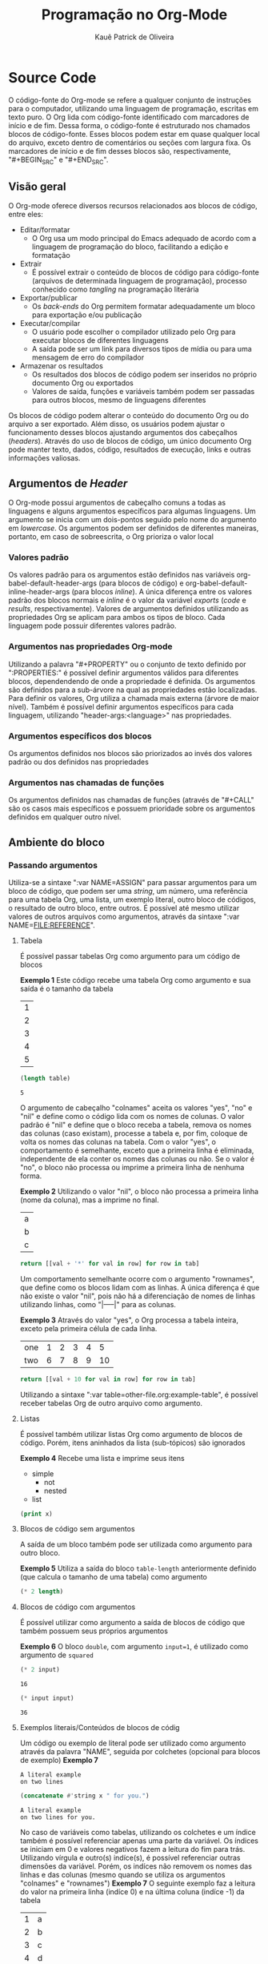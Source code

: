 #+TITLE: Programação no Org-Mode
#+AUTHOR: Kauê Patrick de Oliveira

* Source Code
O código-fonte do Org-mode se refere a qualquer conjunto de instruções para o computador, utilizando uma linguagem de programação, escritas em texto puro. O Org lida com código-fonte identificado com marcadores de início e de fim.
Dessa forma, o código-fonte é estruturado nos chamados blocos de código-fonte. Esses blocos podem estar em quase qualquer local do arquivo, exceto dentro de comentários ou seções com largura fixa. Os marcadores de início e de fim desses blocos são, respectivamente, "#+BEGIN_SRC" e "#+END_SRC".

** Visão geral
O Org-mode oferece diversos recursos relacionados aos blocos de código, entre eles:
- Editar/formatar
  - O Org usa um modo principal do Emacs adequado de acordo com a linguagem de programação do bloco, facilitando a edição e formatação
- Extrair
  - É possível extrair o conteúdo de blocos de código para código-fonte (arquivos de determinada linguagem de programação), processo conhecido como /tangling/ na programação literária
- Exportar/publicar
  - Os /back-ends/ do Org permitem formatar adequadamente um bloco para exportação e/ou publicação
- Executar/compilar
  - O usuário pode escolher o compilador utilizado pelo Org para executar blocos de diferentes linguagens
  - A saída pode ser um link para diversos tipos de mídia ou para uma mensagem de erro do compilador
- Armazenar os resultados
  - Os resultados dos blocos de código podem ser inseridos no próprio documento Org ou exportados
  - Valores de saída, funções e variáveis também podem ser passadas para outros blocos, mesmo de linguagens diferentes
    
Os blocos de código podem alterar o conteúdo do documento Org ou do arquivo a ser exportado. Além disso, os usuários podem ajustar o funcionamento desses blocos ajustando argumentos dos cabeçalhos (/headers/).
Através do uso de blocos de código, um único documento Org pode manter texto, dados, código, resultados de execução, links e outras informações valiosas.

#+begin_comment
Bloco de código:
#+NAME: <name>
#+BEGIN_SRC <language> <switches> <header arguments>
  <body>
#+END_SRC

Inserir bloco de código: C-c c-, s

Bloco inline:
src_<language>{<body>} ou src_<language>[<header arguments>]{<body>}
#+end_comment

** Argumentos de /Header/
O Org-mode possui argumentos de cabeçalho comuns a todas as linguagens e alguns argumentos específicos para algumas linguagens. Um argumento se inicia com um dois-pontos seguido pelo nome do argumento em /lowercase/. Os argumentos podem ser definidos de diferentes maneiras, portanto, em caso de sobreescrita, o Org prioriza o valor local
*** Valores padrão
Os valores padrão para os argumentos estão definidos nas variáveis org-babel-default-header-args (para blocos de código) e org-babel-default-inline-header-args (para blocos /inline/).
A única diferença entre os valores padrão dos blocos normais e /inline/ é o valor da variável /exports/ (/code/ e /results/, respectivamente).
Valores de argumentos definidos utilizando as propriedades Org se aplicam para ambos os tipos de bloco.
Cada linguagem pode possuir diferentes valores padrão.
*** Argumentos nas propriedades Org-mode
Utilizando a palavra "#+PROPERTY" ou o conjunto de texto definido por ":PROPERTIES:" é possível definir argumentos válidos para diferentes blocos, dependendendo de onde a propriedade é definida.
Os argumentos são definidos para a sub-árvore na qual as propriedades estão localizadas. Para definir os valores, Org utiliza a chamada mais externa (árvore de maior nível).
Também é possível definir argumentos específicos para cada linguagem, utilizando "header-args:<language>" nas propriedades.
*** Argumentos específicos dos blocos
Os argumentos definidos nos blocos são priorizados ao invés dos valores padrão ou dos definidos nas propriedades
*** Argumentos nas chamadas de funções
Os argumentos definidos nas chamadas de funções (através de "#+CALL" são os casos mais específicos e possuem prioridade sobre os argumentos definidos em qualquer outro nível.

** Ambiente do bloco
*** Passando argumentos
Utiliza-se a sintaxe ":var NAME=ASSIGN" para passar argumentos para um bloco de código, que podem ser uma /string/, um número, uma referência para uma tabela Org, uma lista, um exemplo literal, outro bloco de códigos, o resultado de outro bloco, entre outros.
É possível até mesmo utilizar valores de outros arquivos como argumentos, através da sintaxe ":var NAME=FILE:REFERENCE".

**** Tabela
É possível passar tabelas Org como argumento para um código de blocos

*Exemplo 1*
Este código recebe uma tabela Org como argumento e sua saída é o tamanho da tabela
#+NAME: example-table
| 1 |
| 2 |
| 3 |
| 4 |
| 5 |

#+NAME: table-length
#+BEGIN_SRC emacs-lisp :var table=example-table
  (length table)
#+END_SRC

#+RESULTS: table-length
: 5

O argumento de cabeçalho "colnames" aceita os valores "yes", "no" e "nil" e define como o código lida com os nomes de colunas.
O valor padrão é "nil" e define que o bloco receba a tabela, remova os nomes das colunas (caso existam), processe a tabela e, por fim, coloque de volta os nomes das colunas na tabela.
Com o valor "yes", o comportamento é semelhante, exceto que a primeira linha é eliminada, independente de ela conter os nomes das colunas ou não.
Se o valor é "no", o bloco não processa ou imprime a primeira linha de nenhuma forma.

*Exemplo 2*
Utilizando o valor "nil", o bloco não processa a primeira linha (nome da coluna), mas a imprime no final.
#+NAME: less-cols
| a |
| b |
| c |

#+BEGIN_SRC python :var tab=less-cols :colnames nil
  return [[val + '*' for val in row] for row in tab]
#+END_SRC

#+RESULTS:
| a  |
|----|
| b* |
| c* |

Um comportamento semelhante ocorre com o argumento "rownames", que define como os blocos lidam com as linhas. A única diferença é que não existe o valor "nil", pois não há a diferenciação de nomes de linhas utilizando linhas, como "|-----|" para as colunas.

*Exemplo 3*
Através do valor "yes", o Org processa a tabela inteira, exceto pela primeira célula de cada linha.
#+NAME: with-rownames
| one | 1 | 2 | 3 | 4 |  5 |
| two | 6 | 7 | 8 | 9 | 10 |

#+BEGIN_SRC python :var tab=with-rownames :rownames yes
  return [[val + 10 for val in row] for row in tab]
#+END_SRC

#+RESULTS:
| one | 11 | 12 | 13 | 14 | 15 |
| two | 16 | 17 | 18 | 19 | 20 |

Utilizando a sintaxe ":var table=other-file.org:example-table", é possível receber tabelas Org de outro arquivo como argumento.

**** Listas
É possível também utilizar listas Org como argumento de blocos de código. Porém, itens aninhados da lista (sub-tópicos) são ignorados

*Exemplo 4*
Recebe uma lista e imprime seus itens
#+NAME: example-list
- simple
  - not
  - nested
- list

#+BEGIN_SRC emacs-lisp :var x=example-list
  (print x)
#+END_SRC

#+RESULTS:
| simple | list |

**** Blocos de código sem argumentos
A saída de um bloco também pode ser utilizada como argumento para outro bloco.

*Exemplo 5*
Utiliza a saída do bloco ~table-length~ anteriormente definido (que calcula o tamanho de uma tabela) como argumento
#+BEGIN_SRC emacs-lisp :var length=table-length()
  (* 2 length)
#+END_SRC

#+RESULTS:
: 10

**** Blocos de código com argumentos
É possível utilizar como argumento a saída de blocos de código que também possuem seus próprios argumentos

*Exemplo 6*
O bloco ~double~, com argumento ~input=1~, é utilizado como argumento de ~squared~
#+NAME: double
#+BEGIN_SRC emacs-lisp :var input=8
  (* 2 input)
#+END_SRC

#+RESULTS: double
: 16

#+NAME: squared
#+BEGIN_SRC emacs-lisp :var input=double(input=3)
  (* input input)
#+END_SRC

#+RESULTS: squared
: 36

**** Exemplos literais/Conteúdos de blocos de códig
Um código ou exemplo de literal pode ser utilizado como argumento através da palavra "NAME", seguida por colchetes (opcional para blocos de exemplo)
*Exemplo 7*
#+NAME: literal-example
#+BEGIN_EXAMPLE
  A literal example
  on two lines
#+END_EXAMPLE

#+NAME: read-literal-example
#+BEGIN_SRC emacs-lisp :var x=literal-example[]
  (concatenate #'string x " for you.")
#+END_SRC

#+RESULTS: read-literal-example
: A literal example
: on two lines for you.

No caso de variáveis como tabelas, utilizando os colchetes e um índice também é possível referenciar apenas uma parte da variável. Os índices se iniciam em 0 e valores negativos fazem a leitura do fim para trás. Utilizando vírgula e outro(s) indíce(s), é possível referenciar outras dimensões da variável. Porém, os indíces não removem os nomes das linhas e das colunas (mesmo quando se utiliza os argumentos "colnames" e "rownames")
*Exemplo 7*
O seguinte exemplo faz a leitura do valor na primeira linha (indíce 0) e na última coluna (indíce -1) da tabela
#+NAME: example-table
| 1 | a |
| 2 | b |
| 3 | c |
| 4 | d |

#+BEGIN_SRC emacs-lisp :var data=example-table[0,-1]
  data
#+END_SRC

#+RESULTS:
: a

Utilizando um sinal de dois-pontos entre dois inteiros em um indíce, é possível referenciar uma sequência de valores da variável
*Exemplo 8*
Este código faz a leitura da segunda (indíce 1) à quarta (indíce 3) linha da tabela.
#+NAME: example-table
| 1 | a |
| 2 | b |
| 3 | c |
| 4 | d |
| 5 | 3 |

#+BEGIN_SRC emacs-lisp :var data=example-table[1:3]
  data
#+END_SRC

#+RESULTS:
| 2 | b |
| 3 | c |
| 4 | d |

Para escolher o conjunto inteiro de dados, basta deixar o indíce vazio ou utilizar "*" ou "0:-1"
*Exemplo 9*
Imprime a primeira coluna da tabela
#+NAME: example-table
| 1 | a |
| 2 | b |
| 3 | c |
| 4 | d |

#+BEGIN_SRC emacs-lisp :var data=example-table[,0]
  data
#+END_SRC

#+RESULTS:
| 1 | 2 | 3 | 4 |

*Exemplo 10*
Leitura por indíce de dados em três dimensões
#+NAME: 3D
#+BEGIN_SRC emacs-lisp
  '(((1  2  3)  (4  5  6)  (7  8  9))
    ((10 11 12) (13 14 15) (16 17 18))
    ((19 20 21) (22 23 24) (25 26 27)))
#+END_SRC

#+RESULTS: 3D
| (1 2 3)    | (4 5 6)    | (7 8 9)    |
| (10 11 12) | (13 14 15) | (16 17 18) |
| (19 20 21) | (22 23 24) | (25 26 27) |

#+BEGIN_SRC emacs-lisp :var data=3D[1,,1]
  data
#+END_SRC

#+RESULTS:
| 11 | 14 | 17 |

*** Utilizando sessões
Múltiplos blocos de código podem ser executados no mesmo ambiente (sessão), através do argumento "header". Códigos com o mesmo nome de sessão são executados no mesmo processo do interpretador

**** 'none'
Valor padrão. Cada bloco de código é executado em um novo processo do interpretador, que termina assim que o bloco é avaliado

**** STRING
Definindo uma string no lugar de 'none', uma sessão com o nome dessa string é definida.

*** Escolhendo um diretório de trabalho
Através do argumento 'dir', é possível especificar o diretório em que a saída do código é salva, que pode ser até mesmo uma máquina remota (utilizando a sintaxe Tramp)

*** Headers e footers
Os argumentos 'prologue' e 'epilogue' permitem adicionar conteúdo (como uma instrução de 'reset') ao começo ou ao fim do bloco, respectivamente

** Avaliação do bloco
Para aumentar a segurança, é necessário permissão do usuário antes de executar cada bloco de código
O resultado do código é inserido logo após o bloco, pulando uma linha e precedido pela palavra "RESULTS"

Org pode chamar códigos nomeados do buffer atual ou da Biblioteca de Babel utilizando a palavra chave CALL.

Utilizando o argumento de cabeçalho "cache", é possível armazenar em cache os resultados de blocos, caso o código e seus argumentos não tenham sido alterados, evitando novas execuções
Porém, em alguns casos o resultado armazenado em cache pode não ser confiável e, se usado em sessões, pode provocar resultados inesperados.

** Resultados da avaliação
A maneira como o Org lida com os resultados da execução de código depende dos valores de vários argumentos, em especial 'results'

*** results
Possui quatro classes de opções e cada bloco pode ter uma opção de cada classe
**** Collection
Define como os resultados são coletados
*value:* O valor de retorno é o resultado
*output:* A saída textual é o resultado
**** Type
Define o tipo esperado do resultado. O padrão é determinar o tipo automaticamente
*table/vector:* Interpreta o resultado como uma tabela Org
*list:* O resultado é lido como uma lista Org
*scalar/verbatim:* O tipo esperado do resultado é texto
*file:* Escreve o resultado em um arquivo, seguindo especificações de nome e diretório, e insere o link para o arquivo
**** Format
Relacionado à forma como o Org processa o resultado
*code:* Insere o resultado em um bloco de código
*drawer:* Insere o resultado em um bloco 'RESULTS'
*html:* Exporta o resultado como html
*latex:* Exporta o resultado como latex
*link:* Armazena em um arquivo, podendo inclusive ser uma imagem (argumento *'graphics'*)
*org:* O resultado é anexado em um bloco BEIGIN_SRC
*pp:* Converte o resultado em um código-fonte agradável para impressão
*raw:* Intrerpretra como Org puro, inserido diretamente no buffer
**** Handling
Define a forma que o resultado é inserido após a formatação
*replace:* Padrão. Insere no buffer, atualizando resultados anteriores
*silent:* Não insere no buffer, apenas no minibuffer
*none:* Executa o código mas não insere o resultado em nenhum lugar, podendo ser referenciado por outro código
*discard:* Ignora completamente o resultado, sem processamento
*append:* Adiciona o resultado ao buffer, abaixo de resultados anteriores
*prepend:* Adiciona o resultado ao buffer, acima de resultados anteriores

*** post
Esse argumento define o pós-processamento para um código

** Exportação
O argumento 'exports' define a parte do código a ser exportada para formatos como HTML e LaTeX
*code:* Padrão. O conteúdo do código é exportado
*results:* Os resultados do código são incluídos no arquivo de exportação
*both:* O código e os resultados são exportados
*none:* Nem o código nem os resultados são exportados

** Extração
Extrair código é uma parte importante da programação literária e o org tem diversos recursos relacionados a isso
O comando de 'tangle' é C-c C-v t
*** Tangle
O argumento 'tangle' define se o bloco de código é exportado para um arquivo separado de sua linguagem
*** FILENAME
Especifica o nome do arquivo de exportação, também é possível configurar diretórios e comentários

*** Exemplo de extração (salva o código em um arquivo)
#+begin_src C :tangle hello.c
  #include <stdio.h>
  int main() {
    printf("Hello World!\n");
    return 0;
  }
#+end_src

#+RESULTS:
: Hello World!

** Noweb
Blocos de código podem incluir referências para outros blocos, utilizando a sintaxe de estilo noweb

*Exemplo*
O segundo bloco inclui o primeiro bloco
#+NAME: initialization
#+BEGIN_SRC emacs-lisp
  (setq sentence "Never a foot too far, even.")
#+END_SRC

#+BEGIN_SRC emacs-lisp :noweb yes
  <<initialization>>
  (reverse sentence)
#+END_SRC

#+RESULTS:
: .neve ,raf oot toof a reveN

** Biblioteca de Babel
É uma coleção de blocos de código que atua como uma biblioteca de funções que podem ser chamadas em outros arquivos Org

** Execução no Batch
Os recursos do Org também podem ser executados na linha de comando
